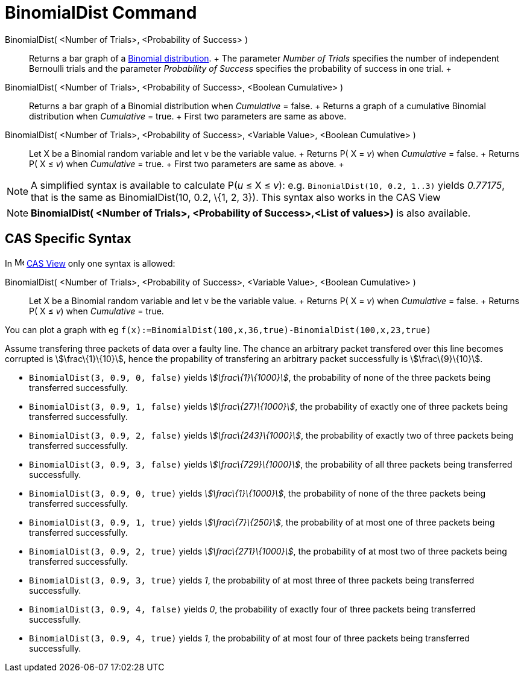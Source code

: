 = BinomialDist Command

BinomialDist( <Number of Trials>, <Probability of Success> )::
  Returns a bar graph of a http://en.wikipedia.org/wiki/Binomial_distribution[Binomial distribution].
  +
  The parameter _Number of Trials_ specifies the number of independent Bernoulli trials and the parameter _Probability
  of Success_ specifies the probability of success in one trial.
  +
BinomialDist( <Number of Trials>, <Probability of Success>, <Boolean Cumulative> )::
  Returns a bar graph of a Binomial distribution when _Cumulative_ = false.
  +
  Returns a graph of a cumulative Binomial distribution when _Cumulative_ = true.
  +
  First two parameters are same as above.
BinomialDist( <Number of Trials>, <Probability of Success>, <Variable Value>, <Boolean Cumulative> )::
  Let X be a Binomial random variable and let v be the variable value.
  +
  Returns P( X = _v_) when _Cumulative_ = false.
  +
  Returns P( X ≤ _v_) when _Cumulative_ = true.
  +
  First two parameters are same as above.
  +

[NOTE]

====

A simplified syntax is available to calculate P(_u_ ≤ X ≤ _v_): e.g. `BinomialDist(10, 0.2, 1..3)` yields _0.77175_,
that is the same as BinomialDist(10, 0.2, \{1, 2, 3}). This syntax also works in the CAS View

====

[NOTE]

====

*BinomialDist( <Number of Trials>, <Probability of Success>,<List of values>)* is also available.

====

== [#CAS_Specific_Syntax]#CAS Specific Syntax#

In image:16px-Menu_view_cas.svg.png[Menu view cas.svg,width=16,height=16] xref:/CAS_View.adoc[CAS View] only one syntax
is allowed:

BinomialDist( <Number of Trials>, <Probability of Success>, <Variable Value>, <Boolean Cumulative> )::
  Let X be a Binomial random variable and let v be the variable value.
  +
  Returns P( X = _v_) when _Cumulative_ = false.
  +
  Returns P( X ≤ _v_) when _Cumulative_ = true.

[EXAMPLE]

====

You can plot a graph with eg `f(x):=BinomialDist(100,x,36,true)-BinomialDist(100,x,23,true)`

====

[EXAMPLE]

====

Assume transfering three packets of data over a faulty line. The chance an arbitrary packet transfered over this line
becomes corrupted is stem:[\frac\{1}\{10}], hence the propability of transfering an arbitrary packet successfully is
stem:[\frac\{9}\{10}].

* `BinomialDist(3, 0.9, 0, false)` yields _stem:[\frac\{1}\{1000}]_, the probability of none of the three packets being
transferred successfully.
* `BinomialDist(3, 0.9, 1, false)` yields _stem:[\frac\{27}\{1000}]_, the probability of exactly one of three packets
being transferred successfully.
* `BinomialDist(3, 0.9, 2, false)` yields _stem:[\frac\{243}\{1000}]_, the probability of exactly two of three packets
being transferred successfully.
* `BinomialDist(3, 0.9, 3, false)` yields _stem:[\frac\{729}\{1000}]_, the probability of all three packets being
transferred successfully.
* `BinomialDist(3, 0.9, 0, true)` yields _stem:[\frac\{1}\{1000}]_, the probability of none of the three packets being
transferred successfully.
* `BinomialDist(3, 0.9, 1, true)` yields _stem:[\frac\{7}\{250}]_, the probability of at most one of three packets being
transferred successfully.
* `BinomialDist(3, 0.9, 2, true)` yields _stem:[\frac\{271}\{1000}]_, the probability of at most two of three packets
being transferred successfully.
* `BinomialDist(3, 0.9, 3, true)` yields _1_, the probability of at most three of three packets being transferred
successfully.
* `BinomialDist(3, 0.9, 4, false)` yields _0_, the probability of exactly four of three packets being transferred
successfully.
* `BinomialDist(3, 0.9, 4, true)` yields _1_, the probability of at most four of three packets being transferred
successfully.

====
